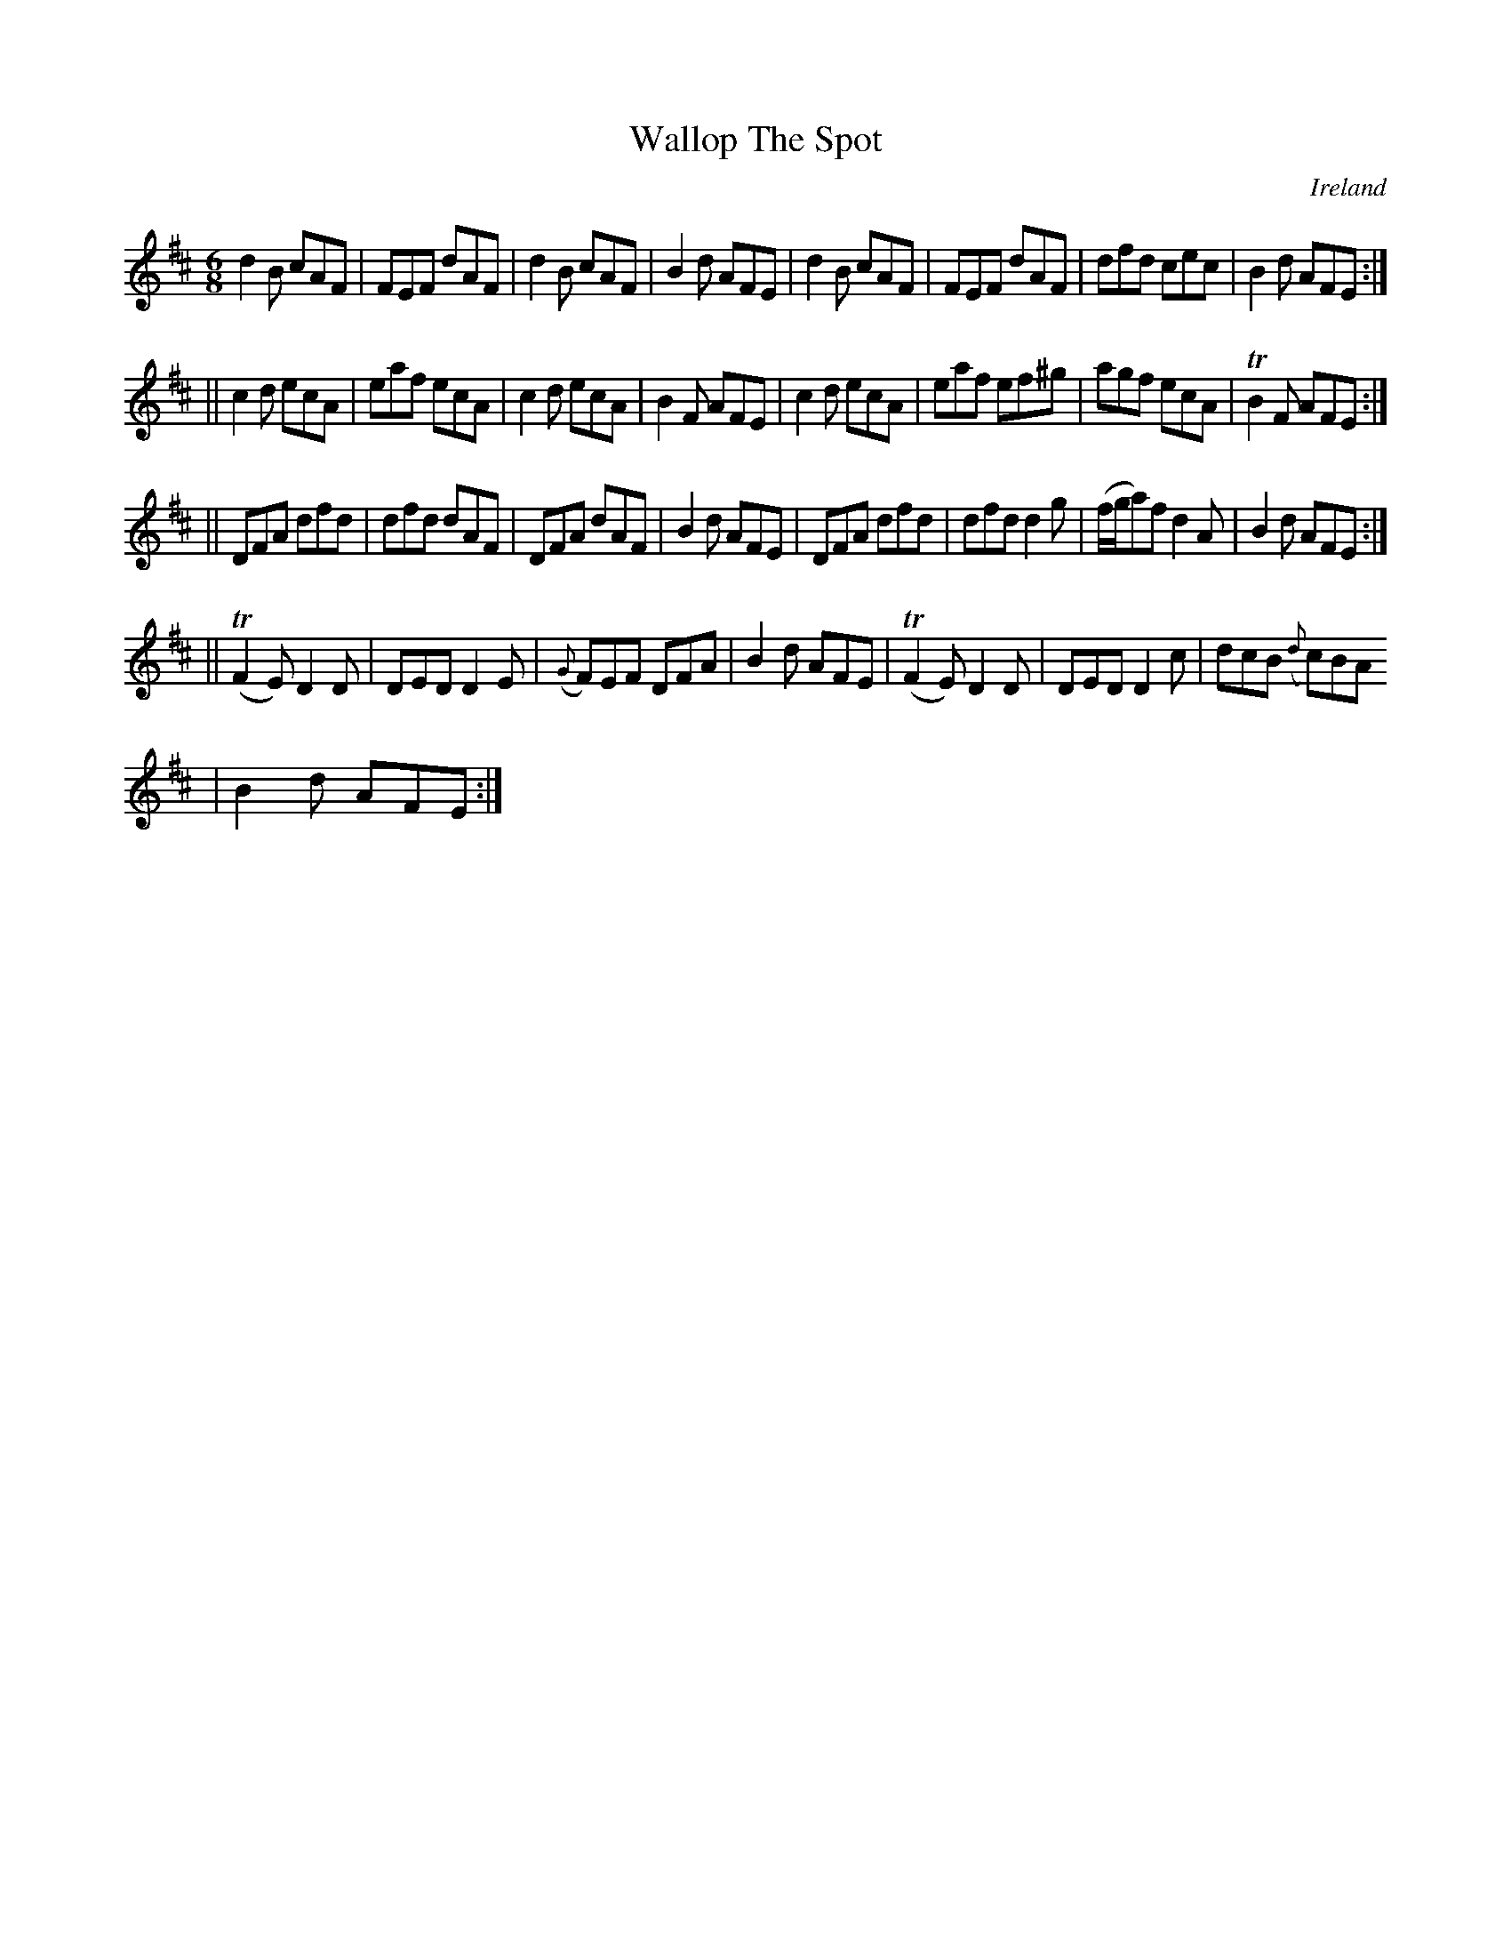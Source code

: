 X:281
T:Wallop The Spot
N:anon.
O:Ireland
B:Francis O'Neill: "The Dance Music of Ireland" (1907) no. 281
R:Double jig
Z:Transcribed by Frank Nordberg - http://www.musicaviva.com
N:Music Aviva - The Internet center for free sheet music downloads
M:6/8
L:1/8
K:D
d2B cAF|FEF dAF|d2B cAF|B2d AFE|d2B cAF|FEF dAF|dfd cec|B2d AFE:|
||c2d ecA|eaf ecA|c2d ecA|B2F AFE|c2d ecA|eaf ef^g|agf ecA|TB2F AFE:|
||DFA dfd|dfd dAF|DFA dAF|B2d AFE|DFA dfd|dfd d2g|(f/g/a)f d2A|B2d AFE:|
||(TF2E) D2D|DED D2E|({G}F)EF DFA|B2d AFE|(TF2E) D2D|DED D2c|dcB ({d}c)BA
|B2d AFE:|
